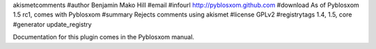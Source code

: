 akismetcomments
#author Benjamin Mako Hill
#email 
#infourl http://pyblosxom.github.com
#download As of Pyblosxom 1.5 rc1, comes with Pyblosxom
#summary Rejects comments using akismet
#license GPLv2
#registrytags 1.4, 1.5, core
#generator update_registry

Documentation for this plugin comes in the Pyblosxom manual.
